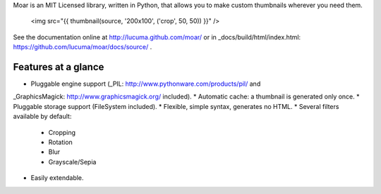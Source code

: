 
Moar is an MIT Licensed library, written in Python, that allows you to make custom thumbnails wherever you need them.

    <img src="{{ thumbnail(source, '200x100', ('crop', 50, 50)) }}" />


See the documentation online at http://lucuma.github.com/moar/
or in _docs/build/html/index.html: https://github.com/lucuma/moar/docs/source/ .


Features at a glance
---------------------

* Pluggable engine support (_PIL: http://www.pythonware.com/products/pil/ and 
_GraphicsMagick: http://www.graphicsmagick.org/ included).
* Automatic cache: a thumbnail is generated only once.
* Pluggable storage support (FileSystem included).
* Flexible, simple syntax, generates no HTML.
* Several filters available by default:
    * Cropping
    * Rotation
    * Blur
    * Grayscale/Sepia
* Easily extendable.

